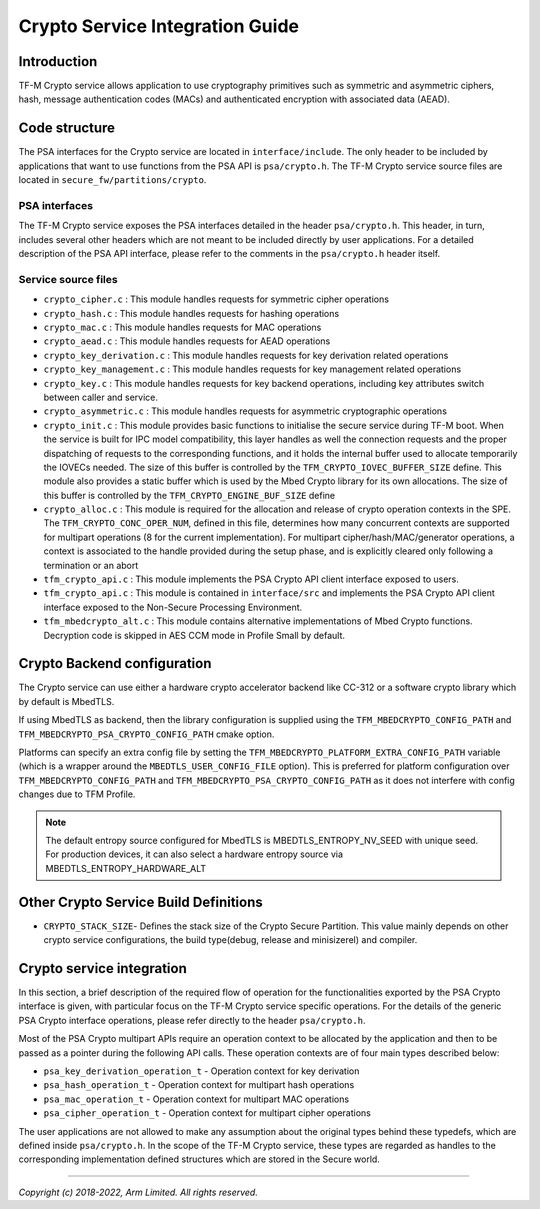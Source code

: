 ################################
Crypto Service Integration Guide
################################

************
Introduction
************
TF-M Crypto service allows application to use cryptography primitives such as
symmetric and asymmetric ciphers, hash, message authentication codes (MACs) and
authenticated encryption with associated data (AEAD).

**************
Code structure
**************
The PSA interfaces for the Crypto service are located in ``interface/include``.
The only header to be included by applications that want to use functions from
the PSA API is ``psa/crypto.h``.
The TF-M Crypto service source files are located in
``secure_fw/partitions/crypto``.

PSA interfaces
==============
The TF-M Crypto service exposes the PSA interfaces detailed in the header
``psa/crypto.h``. This header, in turn, includes several other headers which
are not meant to be included directly by user applications. For a detailed
description of the PSA API interface, please refer to the comments in the
``psa/crypto.h`` header itself.

Service source files
====================
- ``crypto_cipher.c`` : This module handles requests for symmetric cipher
  operations
- ``crypto_hash.c`` : This module handles requests for hashing operations
- ``crypto_mac.c`` : This module handles requests for MAC operations
- ``crypto_aead.c`` : This module handles requests for AEAD operations
- ``crypto_key_derivation.c`` : This module handles requests for key derivation
  related operations
- ``crypto_key_management.c`` : This module handles requests for key management
  related operations
- ``crypto_key.c`` : This module handles requests for key backend operations,
  including key attributes switch between caller and service.
- ``crypto_asymmetric.c`` : This module handles requests for asymmetric
  cryptographic operations
- ``crypto_init.c`` : This module provides basic functions to initialise the
  secure service during TF-M boot. When the service is built for IPC model
  compatibility, this layer handles as well the connection requests and the
  proper dispatching of requests to the corresponding functions, and it holds
  the internal buffer used to allocate temporarily the IOVECs needed. The size
  of this buffer is controlled by the ``TFM_CRYPTO_IOVEC_BUFFER_SIZE`` define.
  This module also provides a static buffer which is used by the Mbed Crypto
  library for its own allocations. The size of this buffer is controlled by
  the ``TFM_CRYPTO_ENGINE_BUF_SIZE`` define
- ``crypto_alloc.c`` : This module is required for the allocation and release of
  crypto operation contexts in the SPE. The ``TFM_CRYPTO_CONC_OPER_NUM``,
  defined in this file, determines how many concurrent contexts are supported
  for multipart operations (8 for the current implementation). For multipart
  cipher/hash/MAC/generator operations, a context is associated to the handle
  provided during the setup phase, and is explicitly cleared only following a
  termination or an abort
- ``tfm_crypto_api.c`` : This module implements the PSA Crypto API
  client interface exposed to users.
- ``tfm_crypto_api.c`` :  This module is contained in ``interface/src`` and
  implements the PSA Crypto API client interface exposed to the  Non-Secure
  Processing Environment.
- ``tfm_mbedcrypto_alt.c`` : This module contains alternative implementations of
  Mbed Crypto functions. Decryption code is skipped in AES CCM mode in Profile
  Small by default.

****************************
Crypto Backend configuration
****************************

The Crypto service can use either a hardware crypto accelerator backend like
CC-312 or a software crypto library which by default is MbedTLS.

If using MbedTLS as backend, then the library configuration is supplied using
the ``TFM_MBEDCRYPTO_CONFIG_PATH`` and ``TFM_MBEDCRYPTO_PSA_CRYPTO_CONFIG_PATH``
cmake option.

Platforms can specify an extra config file by setting the
``TFM_MBEDCRYPTO_PLATFORM_EXTRA_CONFIG_PATH`` variable (which is a wrapper
around the ``MBEDTLS_USER_CONFIG_FILE`` option).  This is preferred for platform
configuration over ``TFM_MBEDCRYPTO_CONFIG_PATH`` and
``TFM_MBEDCRYPTO_PSA_CRYPTO_CONFIG_PATH`` as it does not interfere with
config changes due to TFM Profile.

.. Note::

    The default entropy source configured for MbedTLS is
    MBEDTLS_ENTROPY_NV_SEED with unique seed. For production devices,
    it can also select a hardware entropy source via
    MBEDTLS_ENTROPY_HARDWARE_ALT

**************************************
Other Crypto Service Build Definitions
**************************************
- ``CRYPTO_STACK_SIZE``- Defines the stack size of the Crypto Secure Partition. This
  value mainly depends on other crypto service configurations, the build type(debug,
  release and minisizerel) and compiler.

**************************
Crypto service integration
**************************
In this section, a brief description of the required flow of operation for the
functionalities exported by the PSA Crypto interface is given, with particular
focus on the TF-M Crypto service specific operations. For the details of the
generic PSA Crypto interface operations, please refer directly to the header
``psa/crypto.h``.

Most of the PSA Crypto multipart APIs require an operation context to be
allocated by the application and then to be passed as a pointer during the
following API calls. These operation contexts are of four main types described
below:

- ``psa_key_derivation_operation_t`` - Operation context for key derivation
- ``psa_hash_operation_t`` - Operation context for multipart hash operations
- ``psa_mac_operation_t`` - Operation context for multipart MAC operations
- ``psa_cipher_operation_t`` - Operation context for multipart cipher operations

The user applications are not allowed to make any assumption about the original
types behind these typedefs, which are defined inside ``psa/crypto.h``.
In the scope of the TF-M Crypto service, these types are regarded as handles to
the corresponding implementation defined structures which are stored in the
Secure world.

--------------

*Copyright (c) 2018-2022, Arm Limited. All rights reserved.*
